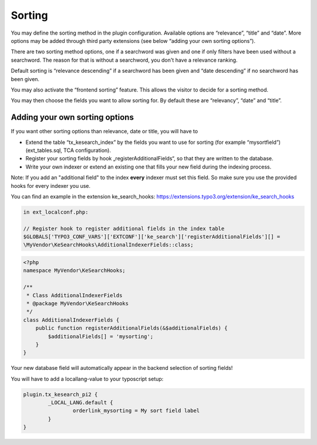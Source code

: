 ﻿.. ==================================================
.. FOR YOUR INFORMATION
.. --------------------------------------------------
.. -*- coding: utf-8 -*- with BOM.

.. _sorting:

Sorting
=======

You may define the sorting method in the plugin configuration. Available options are “relevance”, “title” and “date”.
More options may be added through third party extensions (see below “adding your own sorting options”).

There are two sorting method options, one if a searchword was given and one if only filters have been used without
a searchword. The reason for that is without a searchword, you don't have a relevance ranking.

Default sorting is “relevance descending” if a searchword has been given and “date descending” if no
searchword has been given.

.. image:: ../Images/Configuration/sorting-plugin-settings.png

You may also activate the “frontend sorting” feature. This allows the visitor to decide for a sorting method.

.. image:: ../Images/Configuration/sorting-links.png

You may then choose the fields you want to allow sorting for. By default these are “relevancy”, “date” and “title”.

Adding your own sorting options
-------------------------------

If you want other sorting options than relevance, date or title, you will have to

* Extend the table “tx_kesearch_index” by the fields you want to use for sorting (for example “mysortfield”) (ext_tables.sql, TCA configuration).
* Register your sorting fields by hook „registerAdditionalFields“, so that they are written to the database.
* Write your own indexer or extend an existing one that fills your new field during the indexing process.

Note: If you add an "additional field" to the index **every** indexer must set this field. So make sure you use the
provided hooks for every indexer you use.

You can find an example in the extension ke_search_hooks: https://extensions.typo3.org/extension/ke_search_hooks

.. code-block:: none

    in ext_localconf.php:

    // Register hook to register additional fields in the index table
    $GLOBALS['TYPO3_CONF_VARS']['EXTCONF']['ke_search']['registerAdditionalFields'][] =
    \MyVendor\KeSearchHooks\AdditionalIndexerFields::class;

.. code-block:: none

    <?php
    namespace MyVendor\KeSearchHooks;

    /**
     * Class AdditionalIndexerFields
     * @package MyVendor\KeSearchHooks
     */
    class AdditionalIndexerFields {
        public function registerAdditionalFields(&$additionalFields) {
            $additionalFields[] = 'mysorting';
        }
    }

Your new database field will automatically appear in the backend selection of sorting fields!

You will have to add a locallang-value to your typoscript setup:

.. code-block:: none

	plugin.tx_kesearch_pi2 {
		_LOCAL_LANG.default {
			orderlink_mysorting = My sort field label
		}
	}

